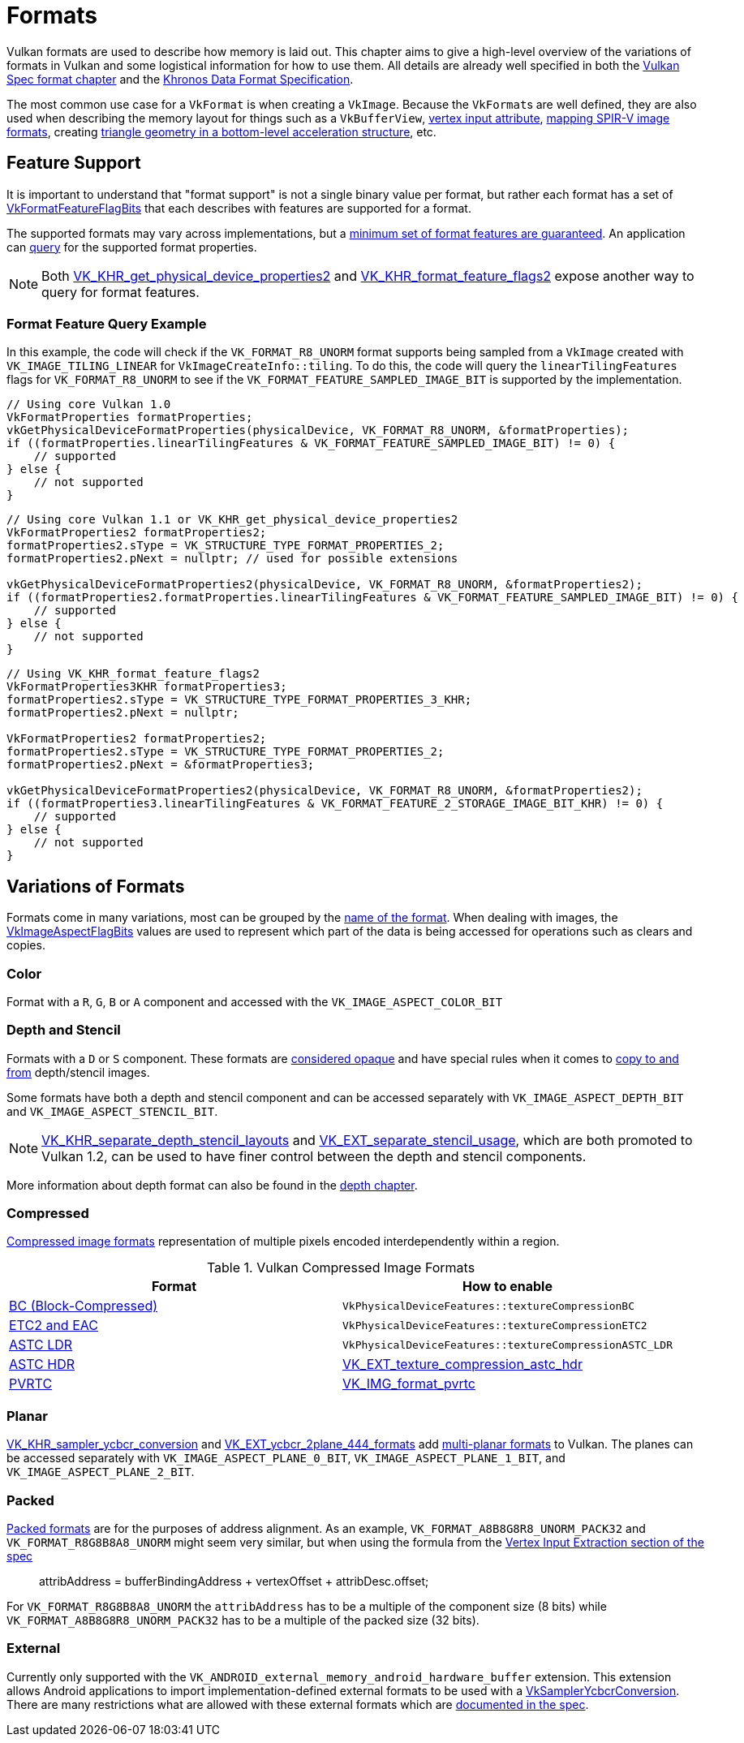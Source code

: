 // Copyright 2021-2022 The Khronos Group, Inc.
// SPDX-License-Identifier: CC-BY-4.0

ifndef::chapters[:chapters:]
ifndef::images[:images: images/]

[[formats]]
= Formats

Vulkan formats are used to describe how memory is laid out. This chapter aims to give a high-level overview of the variations of formats in Vulkan and some logistical information for how to use them. All details are already well specified in both the link:https://registry.khronos.org/vulkan/specs/1.3-extensions/html/vkspec.html#formats[Vulkan Spec format chapter] and the link:https://registry.khronos.org/DataFormat/specs/1.3/dataformat.1.3.html[Khronos Data Format Specification].

The most common use case for a `VkFormat` is when creating a `VkImage`. Because the `VkFormat`&#8203;s are well defined, they are also used when describing the memory layout for things such as a `VkBufferView`, xref:{chapters}vertex_input_data_processing.adoc#input-attribute-format[vertex input attribute], link:https://registry.khronos.org/vulkan/specs/1.3-extensions/html/vkspec.html#spirvenv-image-formats[mapping SPIR-V image formats], creating link:https://registry.khronos.org/vulkan/specs/1.3-extensions/man/html/VkAccelerationStructureGeometryTrianglesDataKHR.html[triangle geometry in a bottom-level acceleration structure], etc.

[[feature-support]]
== Feature Support

It is important to understand that "format support" is not a single binary value per format, but rather each format has a set of link:https://registry.khronos.org/vulkan/specs/1.3-extensions/man/html/VkFormatFeatureFlagBits.html[VkFormatFeatureFlagBits] that each describes with features are supported for a format.

The supported formats may vary across implementations, but a link:https://registry.khronos.org/vulkan/specs/1.3/html/vkspec.html#features-required-format-support[minimum set of format features are guaranteed]. An application can link:https://registry.khronos.org/vulkan/specs/1.3/html/vkspec.html#formats-properties[query] for the supported format properties.

[NOTE]
====
Both link:https://registry.khronos.org/vulkan/specs/1.3-extensions/man/html/VK_KHR_get_physical_device_properties2.html[VK_KHR_get_physical_device_properties2] and link:https://registry.khronos.org/vulkan/specs/1.3-extensions/man/html/VK_KHR_format_feature_flags2.html[VK_KHR_format_feature_flags2] expose another way to query for format features.
====

=== Format Feature Query Example

In this example, the code will check if the `VK_FORMAT_R8_UNORM` format supports being sampled from a `VkImage` created with `VK_IMAGE_TILING_LINEAR` for `VkImageCreateInfo::tiling`. To do this, the code will query the `linearTilingFeatures` flags for `VK_FORMAT_R8_UNORM` to see if the `VK_FORMAT_FEATURE_SAMPLED_IMAGE_BIT` is supported by the implementation.

[source,cpp]
----
// Using core Vulkan 1.0
VkFormatProperties formatProperties;
vkGetPhysicalDeviceFormatProperties(physicalDevice, VK_FORMAT_R8_UNORM, &formatProperties);
if ((formatProperties.linearTilingFeatures & VK_FORMAT_FEATURE_SAMPLED_IMAGE_BIT) != 0) {
    // supported
} else {
    // not supported
}
----

[source,cpp]
----
// Using core Vulkan 1.1 or VK_KHR_get_physical_device_properties2
VkFormatProperties2 formatProperties2;
formatProperties2.sType = VK_STRUCTURE_TYPE_FORMAT_PROPERTIES_2;
formatProperties2.pNext = nullptr; // used for possible extensions

vkGetPhysicalDeviceFormatProperties2(physicalDevice, VK_FORMAT_R8_UNORM, &formatProperties2);
if ((formatProperties2.formatProperties.linearTilingFeatures & VK_FORMAT_FEATURE_SAMPLED_IMAGE_BIT) != 0) {
    // supported
} else {
    // not supported
}
----

[source,cpp]
----
// Using VK_KHR_format_feature_flags2
VkFormatProperties3KHR formatProperties3;
formatProperties2.sType = VK_STRUCTURE_TYPE_FORMAT_PROPERTIES_3_KHR;
formatProperties2.pNext = nullptr;

VkFormatProperties2 formatProperties2;
formatProperties2.sType = VK_STRUCTURE_TYPE_FORMAT_PROPERTIES_2;
formatProperties2.pNext = &formatProperties3;

vkGetPhysicalDeviceFormatProperties2(physicalDevice, VK_FORMAT_R8_UNORM, &formatProperties2);
if ((formatProperties3.linearTilingFeatures & VK_FORMAT_FEATURE_2_STORAGE_IMAGE_BIT_KHR) != 0) {
    // supported
} else {
    // not supported
}
----

== Variations of Formats

Formats come in many variations, most can be grouped by the https://registry.khronos.org/vulkan/specs/1.3-extensions/html/vkspec.html#_identification_of_formats[name of the format]. When dealing with images, the  link:https://registry.khronos.org/vulkan/specs/1.3-extensions/man/html/VkImageAspectFlagBits.html[VkImageAspectFlagBits] values are used to represent which part of the data is being accessed for operations such as clears and copies.

=== Color

Format with a `R`, `G`, `B` or `A` component and accessed with the `VK_IMAGE_ASPECT_COLOR_BIT`

=== Depth and Stencil

Formats with a `D` or `S` component. These formats are link:https://registry.khronos.org/vulkan/specs/1.3-extensions/html/vkspec.html#formats-depth-stencil[considered opaque] and have special rules when it comes to link:https://registry.khronos.org/vulkan/specs/1.3-extensions/html/vkspec.html#VkBufferImageCopy[copy to and from] depth/stencil images.

Some formats have both a depth and stencil component and can be accessed separately with `VK_IMAGE_ASPECT_DEPTH_BIT` and `VK_IMAGE_ASPECT_STENCIL_BIT`.

[NOTE]
====
link:https://registry.khronos.org/vulkan/specs/1.3-extensions/man/html/VK_KHR_separate_depth_stencil_layouts.html[VK_KHR_separate_depth_stencil_layouts] and link:https://registry.khronos.org/vulkan/specs/1.3-extensions/man/html/VK_EXT_separate_stencil_usage.html[VK_EXT_separate_stencil_usage], which are both promoted to Vulkan 1.2, can be used to have finer control between the depth and stencil components.
====

More information about depth format can also be found in the xref:{chapters}depth.adoc#depth-formats[depth chapter].

=== Compressed

link:https://registry.khronos.org/vulkan/specs/1.3-extensions/html/vkspec.html#compressed_image_formats[Compressed image formats]
representation of multiple pixels encoded interdependently within a region.

.Vulkan Compressed Image Formats
[options="header"]
|===
|Format|How to enable
|link:https://registry.khronos.org/vulkan/specs/1.3-extensions/html/vkspec.html#appendix-compressedtex-bc[BC (Block-Compressed)] |`VkPhysicalDeviceFeatures::textureCompressionBC`
|link:https://registry.khronos.org/vulkan/specs/1.3-extensions/html/vkspec.html#appendix-compressedtex-etc2[ETC2 and EAC] |`VkPhysicalDeviceFeatures::textureCompressionETC2`
|link:https://registry.khronos.org/vulkan/specs/1.3-extensions/html/vkspec.html#appendix-compressedtex-astc[ASTC LDR] |`VkPhysicalDeviceFeatures::textureCompressionASTC_LDR`
|link:https://registry.khronos.org/vulkan/specs/1.3-extensions/html/vkspec.html#appendix-compressedtex-astc[ASTC HDR] |link:https://registry.khronos.org/vulkan/specs/1.3-extensions/man/html/VK_EXT_texture_compression_astc_hdr.html[VK_EXT_texture_compression_astc_hdr]
|link:https://registry.khronos.org/vulkan/specs/1.3-extensions/html/vkspec.html#appendix-compressedtex-pvrtc[PVRTC] | link:https://registry.khronos.org/vulkan/specs/1.3-extensions/man/html/VK_IMG_format_pvrtc.html[VK_IMG_format_pvrtc]
|===

=== Planar

link:https://registry.khronos.org/vulkan/specs/1.3-extensions/man/html/VK_KHR_sampler_ycbcr_conversion.html[VK_KHR_sampler_ycbcr_conversion] and link:https://registry.khronos.org/vulkan/specs/1.3-extensions/man/html/VK_EXT_ycbcr_2plane_444_formats.html[VK_EXT_ycbcr_2plane_444_formats] add xref:{chapters}extensions/VK_KHR_sampler_ycbcr_conversion.adoc#multi-planar-formats[multi-planar formats] to Vulkan. The planes can be accessed separately with `VK_IMAGE_ASPECT_PLANE_0_BIT`, `VK_IMAGE_ASPECT_PLANE_1_BIT`, and `VK_IMAGE_ASPECT_PLANE_2_BIT`.

=== Packed

link:https://registry.khronos.org/vulkan/specs/1.3-extensions/html/vkspec.html#formats-packed[Packed formats] are for the purposes of address alignment. As an example, `VK_FORMAT_A8B8G8R8_UNORM_PACK32` and `VK_FORMAT_R8G8B8A8_UNORM` might seem very similar, but when using the formula from the link:https://registry.khronos.org/vulkan/specs/1.3-extensions/html/vkspec.html#fxvertex-input-extraction[Vertex Input Extraction section of the spec]

____
attribAddress = bufferBindingAddress + vertexOffset + attribDesc.offset;
____

For `VK_FORMAT_R8G8B8A8_UNORM` the `attribAddress` has to be a multiple of the component size (8 bits) while `VK_FORMAT_A8B8G8R8_UNORM_PACK32` has to be a multiple of the packed size (32 bits).

=== External

Currently only supported with the `VK_ANDROID_external_memory_android_hardware_buffer` extension. This extension allows Android applications to import implementation-defined external formats to be used with a xref:{chapters}extensions/VK_KHR_sampler_ycbcr_conversion.adoc[VkSamplerYcbcrConversion]. There are many restrictions what are allowed with these external formats which are link:https://registry.khronos.org/vulkan/specs/1.3-extensions/html/vkspec.html#memory-external-android-hardware-buffer-external-formats[documented in the spec].
